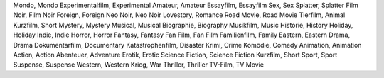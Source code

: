 Mondo, Mondo
Experimentalfilm, Experimental
Amateur, Amateur
Essayfilm, Essayfilm
Sex, Sex
Splatter, Splatter
Film Noir, Film Noir
Foreign, Foreign
Neo Noir, Neo Noir
Lovestory, Romance
Road Movie, Road Movie
Tierfilm, Animal
Kurzfilm, Short
Mystery, Mystery
Musical, Musical
Biographie, Biography
Musikfilm, Music
Historie, History
Holiday, Holiday
Indie, Indie
Horror, Horror
Fantasy, Fantasy
Fan Film, Fan Film
Familienfilm, Family
Eastern, Eastern
Drama, Drama
Dokumentarfilm, Documentary
Katastrophenfilm, Disaster
Krimi, Crime
Komödie, Comedy
Animation, Animation
Action, Action
Abenteuer, Adventure
Erotik, Erotic
Science Fiction, Science Fiction
Kurzfilm, Short
Sport, Sport
Suspense, Suspense
Western, Western
Krieg, War
Thriller, Thriller
TV-Film, TV Movie
